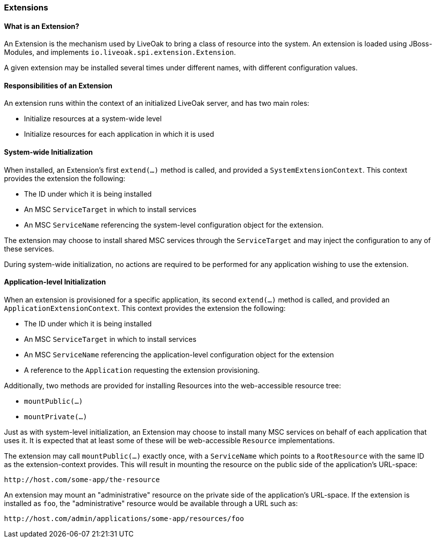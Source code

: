 === Extensions

==== What is an Extension?

An Extension is the mechanism used by LiveOak to bring a class of resource into the system.  An extension is loaded using
JBoss-Modules, and implements `io.liveoak.spi.extension.Extension`.

A given extension may be installed several times under different names, with different configuration values.

==== Responsibilities of an Extension

An extension runs within the context of an initialized LiveOak server, and has two main roles:

* Initialize resources at a system-wide level
* Initialize resources for each application in which it is used

==== System-wide Initialization

When installed, an Extension's first `extend(...)` method is called, and provided a `SystemExtensionContext`. This context
provides the extension the following:

* The ID under which it is being installed
* An MSC `ServiceTarget` in which to install services
* An MSC `ServiceName` referencing the system-level configuration object for the extension.

The extension may choose to install shared MSC services through the `ServiceTarget` and may inject the configuration
to any of these services.

During system-wide initialization, no actions are required to be performed for any application wishing to use the extension.

==== Application-level Initialization

When an extension is provisioned for a specific application, its second `extend(...)` method is called, and provided an
`ApplicationExtensionContext`.  This context provides the extension the following:

* The ID under which it is being installed
* An MSC `ServiceTarget` in which to install services
* An MSC `ServiceName` referencing the application-level configuration object for the extension
* A reference to the `Application` requesting the extension provisioning.

Additionally, two methods are provided for installing Resources into the web-accessible resource tree:

* `mountPublic(...)`
* `mountPrivate(...)`

Just as with system-level initialization, an Extension may choose to install many MSC services on behalf of each
application that uses it. It is expected that at least some of these will be web-accessible `Resource` implementations.

The extension may call `mountPublic(...)` exactly once, with a `ServiceName` which points to a `RootResource` with the same ID
as the extension-context provides.  This will result in mounting the resource on the public side of the application's URL-space:

----
http://host.com/some-app/the-resource
----

An extension may mount an "administrative" resource on the private side of the application's URL-space.  If the extension
is installed as `foo`, the "administrative" resource would be available through a URL such as:

----
http://host.com/admin/applications/some-app/resources/foo
----
